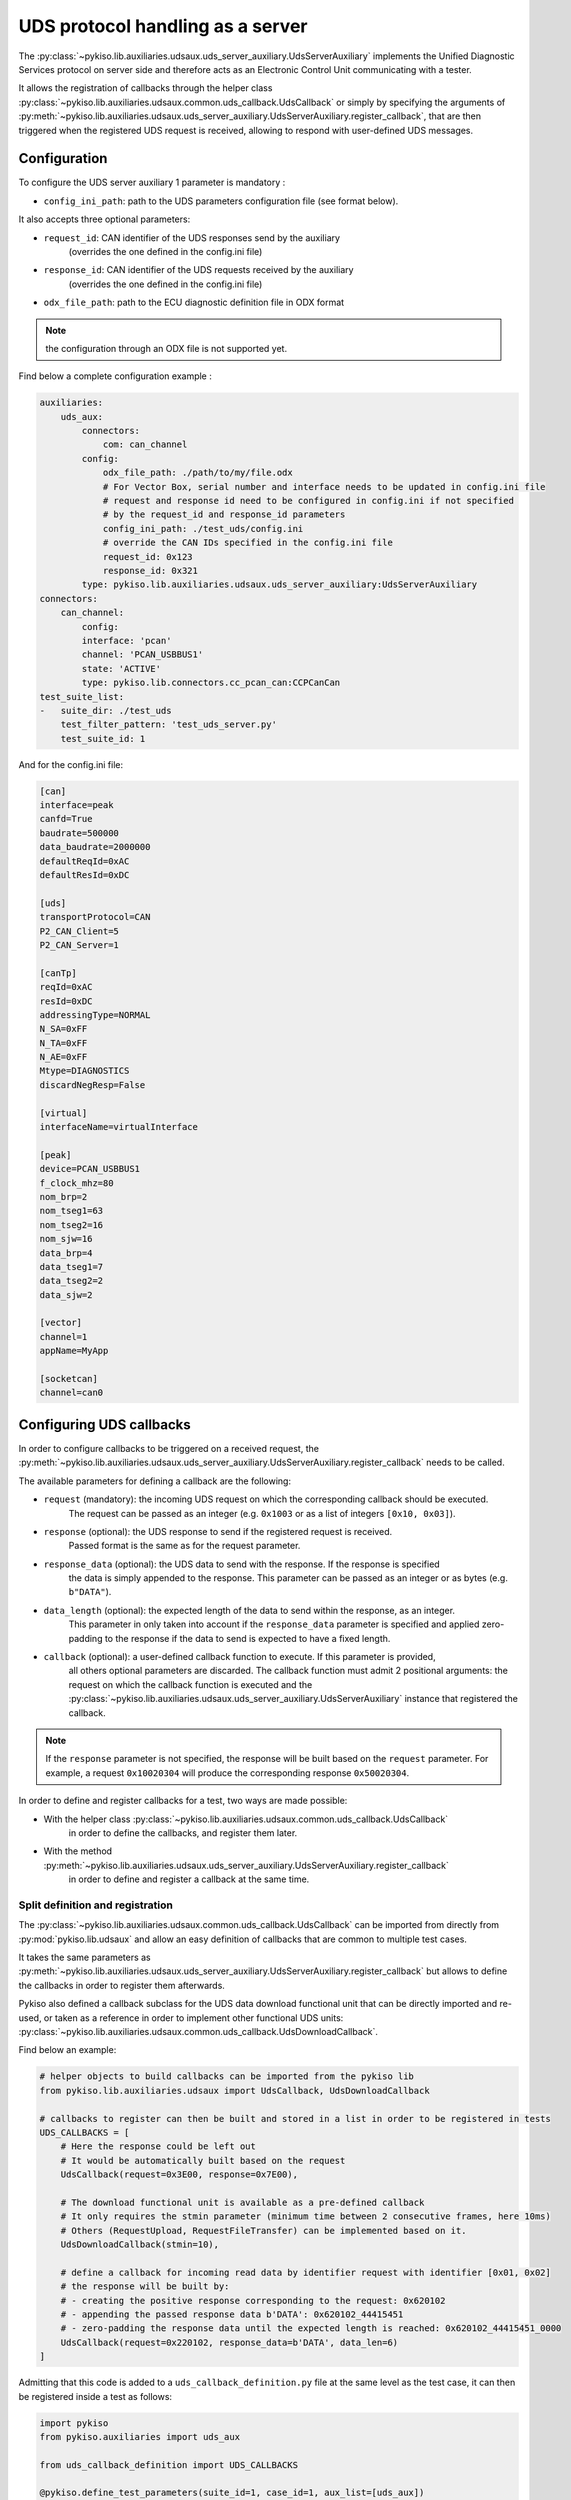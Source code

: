 .. _uds_server_auxiliary:

UDS protocol handling as a server
================================

The :py:class:`~pykiso.lib.auxiliaries.udsaux.uds_server_auxiliary.UdsServerAuxiliary`
implements the Unified Diagnostic Services protocol on server side and therefore acts
as an Electronic Control Unit communicating with a tester.

It allows the registration of callbacks through the helper class
:py:class:`~pykiso.lib.auxiliaries.udsaux.common.uds_callback.UdsCallback`
or simply by specifying the arguments of
:py:meth:`~pykiso.lib.auxiliaries.udsaux.uds_server_auxiliary.UdsServerAuxiliary.register_callback`,
that are then triggered when the registered UDS request is received, allowing to respond with
user-defined UDS messages.

Configuration
~~~~~~~~~~~~~

To configure the UDS server auxiliary 1 parameter is mandatory :

- ``config_ini_path``: path to the UDS parameters configuration file (see format below).

It also accepts three optional parameters:

- ``request_id``: CAN identifier of the UDS responses send by the auxiliary
    (overrides the one defined in the config.ini file)
- ``response_id``: CAN identifier of the UDS requests received by the auxiliary
    (overrides the one defined in the config.ini file)
- ``odx_file_path``: path to the ECU diagnostic definition file in ODX format

.. note:: the configuration through an ODX file is not supported yet.

Find below a complete configuration example :

.. code:: yaml

    auxiliaries:
        uds_aux:
            connectors:
                com: can_channel
            config:
                odx_file_path: ./path/to/my/file.odx
                # For Vector Box, serial number and interface needs to be updated in config.ini file
                # request and response id need to be configured in config.ini if not specified
                # by the request_id and response_id parameters
                config_ini_path: ./test_uds/config.ini
                # override the CAN IDs specified in the config.ini file
                request_id: 0x123
                response_id: 0x321
            type: pykiso.lib.auxiliaries.udsaux.uds_server_auxiliary:UdsServerAuxiliary
    connectors:
        can_channel:
            config:
            interface: 'pcan'
            channel: 'PCAN_USBBUS1'
            state: 'ACTIVE'
            type: pykiso.lib.connectors.cc_pcan_can:CCPCanCan
    test_suite_list:
    -   suite_dir: ./test_uds
        test_filter_pattern: 'test_uds_server.py'
        test_suite_id: 1

And for the config.ini file:

.. code:: ini

    [can]
    interface=peak
    canfd=True
    baudrate=500000
    data_baudrate=2000000
    defaultReqId=0xAC
    defaultResId=0xDC

    [uds]
    transportProtocol=CAN
    P2_CAN_Client=5
    P2_CAN_Server=1

    [canTp]
    reqId=0xAC
    resId=0xDC
    addressingType=NORMAL
    N_SA=0xFF
    N_TA=0xFF
    N_AE=0xFF
    Mtype=DIAGNOSTICS
    discardNegResp=False

    [virtual]
    interfaceName=virtualInterface

    [peak]
    device=PCAN_USBBUS1
    f_clock_mhz=80
    nom_brp=2
    nom_tseg1=63
    nom_tseg2=16
    nom_sjw=16
    data_brp=4
    data_tseg1=7
    data_tseg2=2
    data_sjw=2

    [vector]
    channel=1
    appName=MyApp

    [socketcan]
    channel=can0


Configuring UDS callbacks
~~~~~~~~~~~~~~~~~~~~~~~~~

In order to configure callbacks to be triggered on a received request, the
:py:meth:`~pykiso.lib.auxiliaries.udsaux.uds_server_auxiliary.UdsServerAuxiliary.register_callback`
needs to be called.

The available parameters for defining a callback are the following:

- ``request`` (mandatory): the incoming UDS request on which the corresponding callback should be executed.
    The request can be passed as an integer (e.g. ``0x1003`` or as a list of integers ``[0x10, 0x03]``).
- ``response`` (optional): the UDS response to send if the registered request is received.
    Passed format is the same as for the request parameter.
- ``response_data`` (optional): the UDS data to send with the response. If the response is specified
    the data is simply appended to the response. This parameter can be passed as an integer or as
    bytes (e.g. ``b"DATA"``).
- ``data_length`` (optional): the expected length of the data to send within the response, as an integer.
    This parameter in only taken into account if the ``response_data`` parameter is specified and
    applied zero-padding to the response if the data to send is expected to have a fixed length.
- ``callback`` (optional): a user-defined callback function to execute. If this parameter is provided,
    all others optional parameters are discarded. The callback function must admit 2 positional
    arguments: the request on which the callback function is executed and the
    :py:class:`~pykiso.lib.auxiliaries.udsaux.uds_server_auxiliary.UdsServerAuxiliary` instance
    that registered the callback.

.. note::
    If the ``response`` parameter is not specified, the response will be built based on the
    ``request`` parameter. For example, a request ``0x10020304`` will produce the corresponding
    response ``0x50020304``.

In order to define and register callbacks for a test, two ways are made possible:

- With the helper class :py:class:`~pykiso.lib.auxiliaries.udsaux.common.uds_callback.UdsCallback`
    in order to define the callbacks, and register them later.
- With the method :py:meth:`~pykiso.lib.auxiliaries.udsaux.uds_server_auxiliary.UdsServerAuxiliary.register_callback`
    in order to define and register a callback at the same time.

Split definition and registration
^^^^^^^^^^^^^^^^^^^^^^^^^^^^^^^^^

The :py:class:`~pykiso.lib.auxiliaries.udsaux.common.uds_callback.UdsCallback` can be imported
from directly from :py:mod:`pykiso.lib.udsaux` and allow an easy definition of callbacks that
are common to multiple test cases.

It takes the same parameters as :py:meth:`~pykiso.lib.auxiliaries.udsaux.uds_server_auxiliary.UdsServerAuxiliary.register_callback`
but allows to define the callbacks in order to register them afterwards.

Pykiso also defined a callback subclass for the UDS data download functional unit that can be
directly imported and re-used, or taken as a reference in order to implement other functional
UDS units: :py:class:`~pykiso.lib.auxiliaries.udsaux.common.uds_callback.UdsDownloadCallback`.

Find below an example:

.. code:: python

    # helper objects to build callbacks can be imported from the pykiso lib
    from pykiso.lib.auxiliaries.udsaux import UdsCallback, UdsDownloadCallback

    # callbacks to register can then be built and stored in a list in order to be registered in tests
    UDS_CALLBACKS = [
        # Here the response could be left out
        # It would be automatically built based on the request
        UdsCallback(request=0x3E00, response=0x7E00),

        # The download functional unit is available as a pre-defined callback
        # It only requires the stmin parameter (minimum time between 2 consecutive frames, here 10ms)
        # Others (RequestUpload, RequestFileTransfer) can be implemented based on it.
        UdsDownloadCallback(stmin=10),

        # define a callback for incoming read data by identifier request with identifier [0x01, 0x02]
        # the response will be built by:
        # - creating the positive response corresponding to the request: 0x620102
        # - appending the passed response data b'DATA': 0x620102_44415451
        # - zero-padding the response data until the expected length is reached: 0x620102_44415451_0000
        UdsCallback(request=0x220102, response_data=b'DATA', data_len=6)
    ]


Admitting that this code is added to a ``uds_callback_definition.py`` file at the same level as
the test case, it can then be registered inside a test as follows:

.. code:: python

    import pykiso
    from pykiso.auxiliaries import uds_aux

    from uds_callback_definition import UDS_CALLBACKS

    @pykiso.define_test_parameters(suite_id=1, case_id=1, aux_list=[uds_aux])
    class ExampleUdsServerTest(pykiso.BasicTest):

        def setUp(self):
            """Register callbacks from an external file for the test."""

            for callback in UDS_CALLBACKS:
                uds_aux.register_callback(callback)

        def test_run(self):
            """Actual test."""
            ...

        def tearDown(self):
            """Unregister all callbacks from the external file."""
            for callback in UDS_CALLBACKS:
                uds_aux.register_callback(callback)

In-test definition and registration
^^^^^^^^^^^^^^^^^^^^^^^^^^^^^^^^^^^

The method :py:meth:``~pykiso.lib.auxiliaries.udsaux.uds_server_auxiliary.UdsServerAuxiliary.register_callback``
can be used inside a test case to define and register a callback with one line.

It admits the same parameters as :py:class:``~pykiso.lib.auxiliaries.udsaux.common.uds_callback.UdsCallback``
and builds instances of it in the background.

Find below an example showing its usage, along with a custom callback function definition:

.. code:: python

    import typing

    import pykiso
    from pykiso.auxiliaries import uds_aux

    # only used for type-hinting the custom callback
    from pykiso.lib.auxiliaries.udsaux import UdsServerAuxiliary

    def custom_callback(ecu_reset_request: typing.List[int], aux: UdsServerAuxiliary) -> None:
        """Custom callback example for an ECU reset request.

        This simulates a pending response from the server before sending the
        corresponding positive response.

        :param ecu_reset_request: received ECU reset request from the client.
        :param aux: current UdsServerAuxiliary instance used in test.
        """
        for _ in range(4):
            aux.send_response([0x7F, 0x78])
            time.sleep(0.1)
        aux.send_response([0x51, 0x01])


    @pykiso.define_test_parameters(suite_id=1, case_id=1, aux_list=[uds_aux])
    class ExampleUdsServerTest(pykiso.BasicTest):

        def setUp(self):
            """Register various callbacks for the test."""
            # handle extended diagnostics session request
            # respond to an incoming request [0x10, 0x03] with [0x50, 0x03, 0x12, 0x34]
            uds_aux.register_callback(request=0x1003, response=0x50031234)

            # handle incoming read data by identifier request with identifier [0x01, 0x02]
            # the response will be built by:
            # - creating the positive response corresponding to the request: 0x620102
            # - appending the passed response data b'DATA': 0x620102_44415451
            # - zero-padding the response data until the expected length is reached: 0x620102_44415451_0000
            uds_aux.register_callback(request=0x220102, response_data=b'DATA', data_length=6)

            # register the custom callback defined above
            uds_aux.register_callback(request=0x1101, callback=custom_callback)

        def test_run(self):
            """Actual test."""
            ...

        def tearDown(self):
            """Unregister all callbacks registered by the auxiliary."""

            for callback in uds_aux.callbacks:
                uds_aux.unregister_callback(callback)

Accessing UDS callbacks
~~~~~~~~~~~~~~~~~~~~~~~

Once registered, callbacks can be accessed inside a test via the
:py:attr:`~pykiso.lib.auxiliaries.udsaux.uds_server_auxiliary.UdsServerAuxiliary.callbacks` attribute.
This attribute is a dictionary linking the registered request as an **uppercase** hexadecimal string
(e.g. ``"0x2E0102"``) to the corresponding registered callback.

Accessing a callback can be useful for verifying if a callback was called at some point. Based on
the test snippets above, the following complete test example aims to show this feature and provided
an overview of all previously described features:

.. code:: python

    import typing

    import pykiso
    from pykiso.auxiliaries import uds_aux

    # only used for type-hinting the custom callback
    from pykiso.lib.auxiliaries.udsaux import UdsServerAuxiliary

    from uds_callback_definition import UDS_CALLBACKS

    def custom_callback(ecu_reset_request: typing.List[int], aux: UdsServerAuxiliary) -> None:
        """Custom callback example for an ECU reset request.

        This simulates a pending response from the server before sending the
        corresponding positive response.

        :param ecu_reset_request: received ECU reset request from the client.
        :param aux: current UdsServerAuxiliary instance used in test.
        """
        for _ in range(4):
            aux.send_response([0x7F, 0x78])
            time.sleep(0.1)
        aux.send_response([0x51, 0x01])


    @pykiso.define_test_parameters(suite_id=1, case_id=1, aux_list=[uds_aux])
    class ExampleUdsServerTest(pykiso.BasicTest):

        def setUp(self):
            """Register various callbacks for the test."""
            # register external pre-defined callbacks
            for callback in UDS_CALLBACKS:
                uds_aux.register_callback(callback)

            # handle extended diagnostics session request [0x10, 0x03]
            uds_aux.register_callback(request=0x1003, response=0x50031234)

            # handle incoming read data by identifier request with identifier [0x01, 0x02]
            uds_aux.register_callback(request=0x220102, response_data=b'DATA', data_length=6)

        def test_run(self):
            """Actual test. Simply wait a bit and expect the registered request to be received
            (and the corresponding response to be sent to the client).
            """
            logging.info(
                f"--------------- RUN: {self.test_suite_id}, {self.test_case_id} ---------------"
            )
            time.sleep(10)
            # access the previously registered callback
            extended_diag_session_callback = uds_aux.callbacks["0x1003"]
            self.assertGreater(
                extended_diag_session_callback.call_count,
                0,
                "Expected UDS request was not sent by the client after 10s",
            )

        def tearDown(self):
            """Unregister all callbacks registered by the auxiliary."""

            for callback in uds_aux.callbacks:
                uds_aux.unregister_callback(callback)
